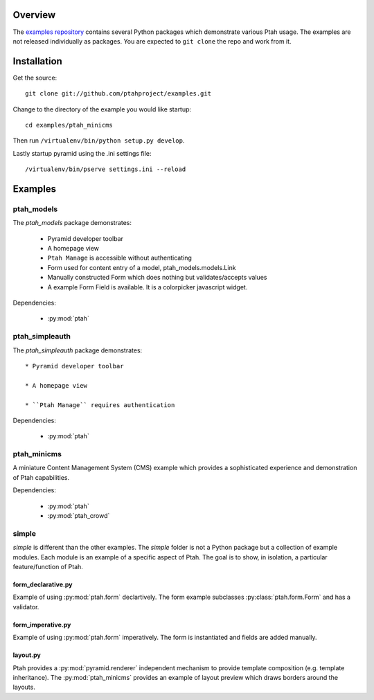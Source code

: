 ========
Overview
========

The `examples repository <https://github.com/ptahproject/examples>`_ contains
several Python packages which demonstrate various Ptah usage.  The examples
are not released individually as packages.  You are expected to ``git clone``
the repo and work from it.

============
Installation
============

Get the source::

  git clone git://github.com/ptahproject/examples.git

Change to the directory of the example you would like startup::

  cd examples/ptah_minicms

Then run ``/virtualenv/bin/python setup.py develop``.

Lastly startup pyramid using the .ini settings file::

  /virtualenv/bin/pserve settings.ini --reload

========
Examples
========

ptah_models
===========

The `ptah_models` package demonstrates:

  * Pyramid developer toolbar
  
  * A homepage view
  
  * ``Ptah Manage`` is accessible without authenticating
  
  * Form used for content entry of a model, ptah_models.models.Link

  * Manually constructed Form which does nothing but validates/accepts values
  
  * A example Form Field is available.  It is a colorpicker javascript widget.

Dependencies:

  * :py:mod:`ptah`


ptah_simpleauth
===============

The `ptah_simpleauth` package demonstrates::

  * Pyramid developer toolbar
  
  * A homepage view
  
  * ``Ptah Manage`` requires authentication

Dependencies:

  * :py:mod:`ptah`

ptah_minicms
============

A miniature Content Management System (CMS) example which provides a 
sophisticated experience and demonstration of Ptah capabilities.  

Dependencies:

  * :py:mod:`ptah`

  * :py:mod:`ptah_crowd`


simple
======

`simple` is different than the other examples.  The `simple` folder is not
a Python package but a collection of example modules.  Each module is
an example of a specific aspect of Ptah.  The goal is to show, in isolation,
a particular feature/function of Ptah. 

form_declarative.py
~~~~~~~~~~~~~~~~~~~

Example of using :py:mod:`ptah.form` declartively. The form example subclasses
:py:class:`ptah.form.Form` and has a validator.

form_imperative.py
~~~~~~~~~~~~~~~~~~

Example of using :py:mod:`ptah.form` imperatively.  The form is instantiated and
fields are added manually.  

layout.py
~~~~~~~~~

Ptah provides a :py:mod:`pyramid.renderer` independent mechanism to provide
template composition (e.g. template inheritance).  The :py:mod:`ptah_minicms`
provides an example of layout preview which draws borders around the layouts.


